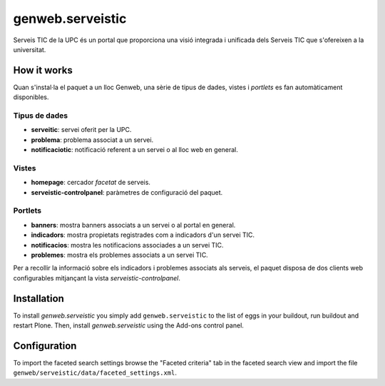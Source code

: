 ====================
genweb.serveistic
====================

Serveis TIC de la UPC és un portal que proporciona una visió integrada i
unificada dels Serveis TIC que s'ofereixen a la universitat.

How it works
============

Quan s'instal·la el paquet a un lloc Genweb, una sèrie de tipus de dades, vistes i *portlets* es fan automàticament disponibles.

Tipus de dades
##############

* **serveitic**: servei oferit per la UPC.
* **problema**: problema associat a un servei.
* **notificaciotic**: notificació referent a un servei o al lloc web en general.

Vistes
######

* **homepage**: cercador *facetat* de serveis.
* **serveistic-controlpanel**: paràmetres de configuració del paquet.

Portlets
########

* **banners**: mostra banners associats a un servei o al portal en general.
* **indicadors**: mostra propietats registrades com a indicadors d'un servei TIC.
* **notificacios**: mostra les notificacions associades a un servei TIC.
* **problemes**: mostra els problemes associats a un servei TIC.

Per a recollir la informació sobre els indicadors i problemes associats als
serveis, el paquet disposa de dos clients web configurables mitjançant la vista *serveistic-controlpanel*.

Installation
============

To install `genweb.serveistic` you simply add ``genweb.serveistic``
to the list of eggs in your buildout, run buildout and restart Plone.
Then, install `genweb.serveistic` using the Add-ons control panel.

Configuration
=============

To import the faceted search settings browse the "Faceted criteria" tab
in the faceted search view and import the file
``genweb/serveistic/data/faceted_settings.xml``.
